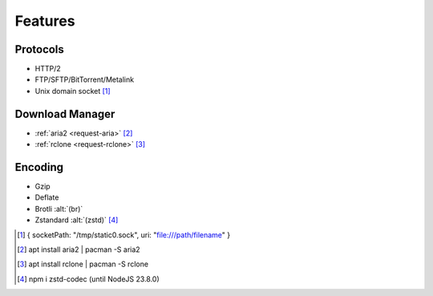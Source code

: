 ========
Features
========

Protocols
=========

- HTTP/2
- FTP/SFTP/BitTorrent/Metalink
- Unix domain socket [#]_

Download Manager
================

- :ref:`aria2 <request-aria>` [#]_
- :ref:`rclone <request-rclone>` [#]_

Encoding
========

- Gzip
- Deflate
- Brotli :alt:`(br)`
- Zstandard :alt:`(zstd)` [#]_

.. [#] { socketPath: "/tmp/static0.sock", uri: "file:///path/filename" }
.. [#] apt install aria2 | pacman -S aria2
.. [#] apt install rclone | pacman -S rclone
.. [#] npm i zstd-codec (until NodeJS 23.8.0)